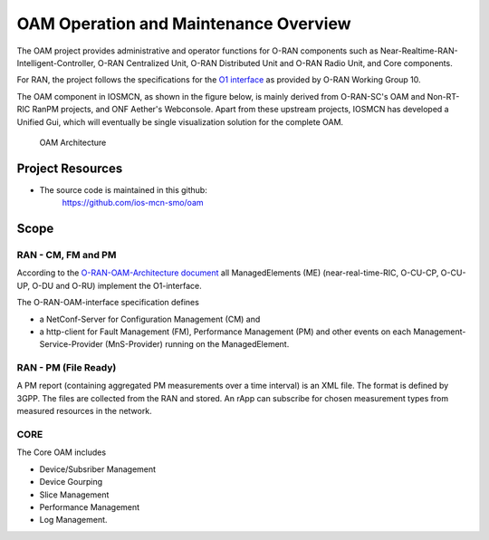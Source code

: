 .. This work is licensed under a Creative Commons Attribution 4.0 International License.
.. SPDX-License-Identifier: CC-BY-4.0

OAM Operation and Maintenance Overview
======================================

The OAM project provides administrative and operator
functions for O-RAN components such as Near-Realtime-RAN-Intelligent-Controller,
O-RAN Centralized Unit, O-RAN Distributed Unit and O-RAN Radio Unit, and Core components.

For RAN, the project follows the specifications for the `O1 interface <https://www.o-ran.org/specifications>`_
as provided by O-RAN Working Group 10.

The OAM component in IOSMCN, as shown in the figure below, is mainly derived from O-RAN-SC's OAM and Non-RT-RIC RanPM projects, and ONF Aether's Webconsole.
Apart from these upstream projects, IOSMCN has developed a Unified Gui, which will eventually be single visualization solution for the complete OAM. 


.. figure:: ./_static/OAM-Architecture.png
   :alt: OAM Architecture

   OAM Architecture


Project Resources
-----------------

* The source code is maintained in this github:
    `<https://github.com/ios-mcn-smo/oam>`_


Scope
-----

RAN - CM, FM and PM
*******************

According to the `O-RAN-OAM-Architecture document <https://www.o-ran.org/specifications>`_
all ManagedElements (ME) (near-real-time-RIC, O-CU-CP, O-CU-UP, O-DU and O-RU)
implement the O1-interface.

The O-RAN-OAM-interface specification defines

- a NetConf-Server for Configuration Management (CM) and
- a http-client for Fault Management (FM), Performance Management (PM) and other
  events on each Management-Service-Provider (MnS-Provider) running on the
  ManagedElement.

RAN - PM (File Ready)
*********************

A PM report (containing aggregated PM measurements over a time interval) is
an XML file. The format is defined by 3GPP. The files are collected from the RAN and stored. An rApp can subscribe for chosen measurement types from measured resources in the network.

CORE
****

The Core OAM includes

- Device/Subsriber Management
- Device Gourping
- Slice Management
- Performance Management
- Log Management.
